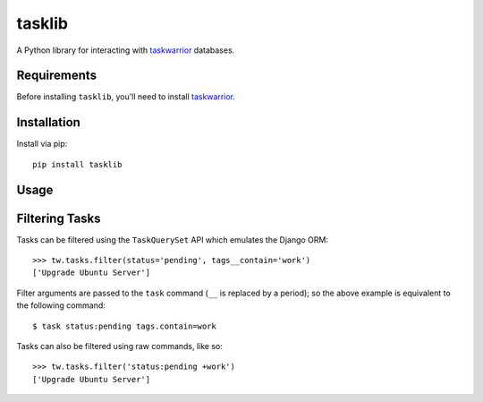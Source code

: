 tasklib
=======

A Python library for interacting with taskwarrior_ databases.

Requirements
------------

Before installing ``tasklib``, you'll need to install taskwarrior_.

Installation
------------

Install via pip::

    pip install tasklib

Usage
-----

.. source-code:

    >>> from tasklib.task import TaskWarrior

    >>> tw = TaskWarrior('/home/rob/.task')
    >>> tasks = tw.tasks.pending()
    >>> tasks
    ['Tidy the house', 'Learn German']
    >>> tasks.filter(tags__contain='chores')
    ['Tidy the house']
    >>> type(tasks[0])
    <class 'tasklib.task.Task'>
    >>> task[0].done()

Filtering Tasks
---------------

Tasks can be filtered using the ``TaskQuerySet`` API which emulates the
Django ORM::

    >>> tw.tasks.filter(status='pending', tags__contain='work')
    ['Upgrade Ubuntu Server']

Filter arguments are passed to the ``task`` command (``__`` is replaced by
a period); so the above example is equivalent to the following command::

    $ task status:pending tags.contain=work

.. _taskwarrior: http://taskwarrior.org

Tasks can also be filtered using raw commands, like so::

    >>> tw.tasks.filter('status:pending +work')
    ['Upgrade Ubuntu Server']
